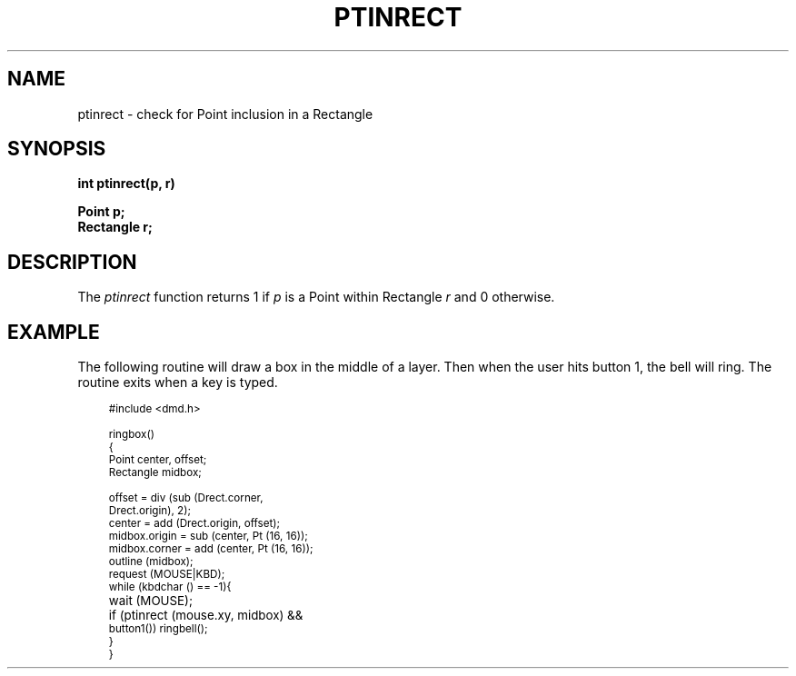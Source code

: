 .\" 
.\"									
.\"	Copyright (c) 1987,1988,1989,1990,1991,1992   AT&T		
.\"			All Rights Reserved				
.\"									
.\"	  THIS IS UNPUBLISHED PROPRIETARY SOURCE CODE OF AT&T.		
.\"	    The copyright notice above does not evidence any		
.\"	   actual or intended publication of such source code.		
.\"									
.\" 
.ds ZZ APPLICATION DEVELOPMENT PACKAGE
.TH PTINRECT 3R
.SH NAME
ptinrect \- check for Point inclusion in a Rectangle
.SH SYNOPSIS
.ft B
int ptinrect(p, r)
.sp
Point p;
.br
Rectangle r;
.SH DESCRIPTION
The
.I ptinrect 
function
returns 1 if
.I p
is a Point within Rectangle
.I r
and 0 otherwise.
.SH EXAMPLE
The following routine will draw a box in the middle of a layer.
Then when the user hits button 1,
the bell will ring.
The routine exits when a key is typed.
.PP
.RS 3
.nf
.ft CM
\s-1
#include <dmd.h>

ringbox()
{
   Point center, offset;
   Rectangle midbox;

   offset = div (sub (Drect.corner,
                Drect.origin), 2);
   center = add (Drect.origin, offset);
   midbox.origin = sub (center, Pt (16, 16));
   midbox.corner = add (center, Pt (16, 16));
   outline (midbox);
   request (MOUSE|KBD);
   while (kbdchar () == -1){
   	wait (MOUSE);
   	if (ptinrect (mouse.xy, midbox) &&
             button1()) ringbell();
   }
}
\fR
.fi
.RE
\s+1
